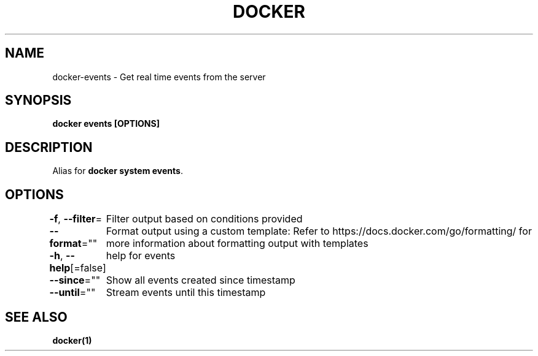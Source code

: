 .nh
.TH "DOCKER" "1" "Jan 2024" "Docker Community" "Docker User Manuals"

.SH NAME
.PP
docker-events - Get real time events from the server


.SH SYNOPSIS
.PP
\fBdocker events [OPTIONS]\fP


.SH DESCRIPTION
.PP
Alias for \fBdocker system events\fR\&.


.SH OPTIONS
.PP
\fB-f\fP, \fB--filter\fP=
	Filter output based on conditions provided

.PP
\fB--format\fP=""
	Format output using a custom template:
'json':             Print in JSON format
'TEMPLATE':         Print output using the given Go template.
Refer to https://docs.docker.com/go/formatting/ for more information about formatting output with templates

.PP
\fB-h\fP, \fB--help\fP[=false]
	help for events

.PP
\fB--since\fP=""
	Show all events created since timestamp

.PP
\fB--until\fP=""
	Stream events until this timestamp


.SH SEE ALSO
.PP
\fBdocker(1)\fP
